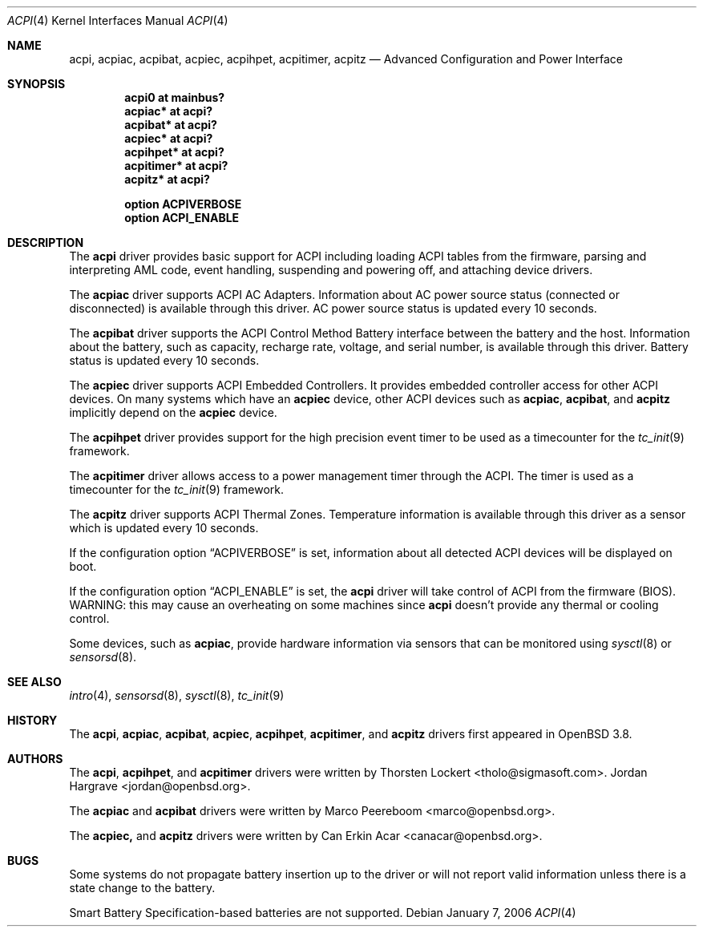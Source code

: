 .\"	$OpenBSD: src/share/man/man4/acpi.4,v 1.11 2006/10/12 18:16:06 marco Exp $
.\"
.\" Copyright (c) 2006 Alexander Yurchenko <grange@openbsd.org>
.\"
.\" Permission to use, copy, modify, and distribute this software for any
.\" purpose with or without fee is hereby granted, provided that the above
.\" copyright notice and this permission notice appear in all copies.
.\"
.\" THE SOFTWARE IS PROVIDED "AS IS" AND THE AUTHOR DISCLAIMS ALL WARRANTIES
.\" WITH REGARD TO THIS SOFTWARE INCLUDING ALL IMPLIED WARRANTIES OF
.\" MERCHANTABILITY AND FITNESS. IN NO EVENT SHALL THE AUTHOR BE LIABLE FOR
.\" ANY SPECIAL, DIRECT, INDIRECT, OR CONSEQUENTIAL DAMAGES OR ANY DAMAGES
.\" WHATSOEVER RESULTING FROM LOSS OF USE, DATA OR PROFITS, WHETHER IN AN
.\" ACTION OF CONTRACT, NEGLIGENCE OR OTHER TORTIOUS ACTION, ARISING OUT OF
.\" OR IN CONNECTION WITH THE USE OR PERFORMANCE OF THIS SOFTWARE.
.\"
.Dd January 7, 2006
.Dt ACPI 4
.Os
.Sh NAME
.Nm acpi ,
.Nm acpiac ,
.Nm acpibat ,
.Nm acpiec ,
.Nm acpihpet ,
.Nm acpitimer ,
.Nm acpitz
.Nd Advanced Configuration and Power Interface
.Sh SYNOPSIS
.Cd "acpi0 at mainbus?"
.Cd "acpiac* at acpi?"
.Cd "acpibat* at acpi?"
.Cd "acpiec* at acpi?"
.Cd "acpihpet* at acpi?"
.Cd "acpitimer* at acpi?"
.Cd "acpitz* at acpi?"
.Pp
.Cd "option ACPIVERBOSE"
.Cd "option ACPI_ENABLE"
.Sh DESCRIPTION
The
.Nm
driver provides basic support for ACPI including loading ACPI tables from
the firmware, parsing and interpreting AML code, event handling,
suspending and powering off, and attaching device drivers.
.Pp
The
.Nm acpiac
driver supports ACPI AC Adapters.
Information about AC power source status (connected or disconnected) is
available through this driver.
AC power source status is updated every 10 seconds.
.Pp
The
.Nm acpibat
driver supports the ACPI Control Method Battery interface between the
battery and the host.
Information about the battery, such as capacity, recharge rate, voltage,
and serial number, is available through this driver.
Battery status is updated every 10 seconds.
.Pp
The
.Nm acpiec
driver supports ACPI Embedded Controllers.
It provides embedded controller access for other ACPI devices.
On many systems
which have an
.Nm acpiec
device, other ACPI devices such as
.Nm acpiac ,
.Nm acpibat ,
and
.Nm acpitz
implicitly depend on the
.Nm acpiec
device.
.Pp
The
.Nm acpihpet
driver provides support for the high precision event timer to be used
as a timecounter for the
.Xr tc_init 9
framework.
.Pp
The
.Nm acpitimer
driver allows access to a power management timer through the ACPI.
The timer is used as a timecounter for the
.Xr tc_init 9
framework.
.Pp
The
.Nm acpitz
driver supports ACPI Thermal Zones.
Temperature information is available through this driver as a sensor
which is updated every 10 seconds.
.\" If the temperature exceeds the
.\" .Sq critical
.\" temperature threshold, the system will be shut down.
.Pp
If the configuration option
.Dq Dv ACPIVERBOSE
is set, information about all detected ACPI devices will be displayed
on boot.
.Pp
If the configuration option
.Dq Dv ACPI_ENABLE
is set, the
.Nm
driver will take control of ACPI from the firmware (BIOS).
WARNING: this may cause an overheating on some machines since
.Nm
doesn't provide any thermal or cooling control.
.Pp
Some devices, such as
.Nm acpiac ,
provide hardware information via sensors
that can be monitored using
.Xr sysctl 8
or
.Xr sensorsd 8 .
.Sh SEE ALSO
.Xr intro 4 ,
.Xr sensorsd 8 ,
.Xr sysctl 8 ,
.Xr tc_init 9
.Sh HISTORY
The
.Nm acpi ,
.Nm acpiac ,
.Nm acpibat ,
.Nm acpiec ,
.Nm acpihpet ,
.Nm acpitimer ,
and
.Nm acpitz
drivers first appeared in
.Ox 3.8 .
.Sh AUTHORS
.An -nosplit
The
.Nm acpi ,
.Nm acpihpet ,
and
.Nm acpitimer
drivers were written by
.An Thorsten Lockert Aq tholo@sigmasoft.com .
.An Jordan Hargrave Aq jordan@openbsd.org .
.Pp
The
.Nm acpiac
and
.Nm acpibat
drivers were written by
.An Marco Peereboom Aq marco@openbsd.org .
.Pp
The
.Nm acpiec,
and
.Nm acpitz
drivers were written by
.An Can Erkin Acar Aq canacar@openbsd.org .
.Sh BUGS
Some systems do not propagate battery insertion up to the driver or
will not report valid information unless there is a state change to the
battery.
.Pp
Smart Battery Specification-based batteries are not supported.
